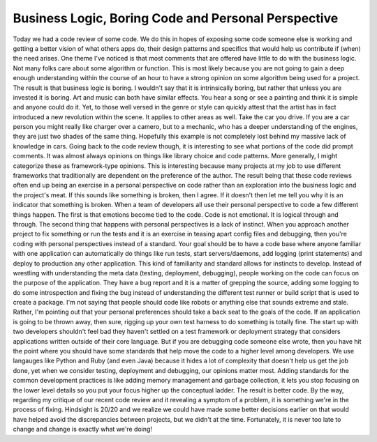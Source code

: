 Business Logic, Boring Code and Personal Perspective
####################################################

Today we had a code review of some code. We do this in hopes of exposing
some code someone else is working and getting a better vision of what
others apps do, their design patterns and specifics that would help us
contribute if (when) the need arises. One theme I've noticed is that
most comments that are offered have little to do with the business
logic. Not many folks care about some algorithm or function. This is
most likely because you are not going to gain a deep enough
understanding within the course of an hour to have a strong opinion on
some algorithm being used for a project. The result is that business
logic is boring.
I wouldn't say that it is intrinsically boring, but rather that unless
you are invested it is boring. Art and music can both have similar
effects. You hear a song or see a painting and think it is simple and
anyone could do it. Yet, to those well versed in the genre or style can
quickly attest that the artist has in fact introduced a new revolution
within the scene.
It applies to other areas as well. Take the car you drive. If you are a
car person you might really like charger over a camero, but to a
mechanic, who has a deeper understanding of the engines, they are just
two shades of the same thing. Hopefully this example is not completely
lost behind my massive lack of knowledge in cars.
Going back to the code review though, it is interesting to see what
portions of the code did prompt comments. It was almost always opinions
on things like library choice and code patterns. More generally, I might
categorize these as framework-type opinions. This is interesting because
many projects at my job to use different frameworks that traditionally
are dependent on the preference of the author. The result being that
these code reviews often end up being an exercise in a personal
perspective on code rather than an exploration into the business logic
and the project's meat.
If this sounds like something is broken, then I agree. If it doesn't
then let me tell you why it is an indicator that something is broken.
When a team of developers all use their personal perspective to code a
few different things happen. The first is that emotions become tied to
the code. Code is not emotional. It is logical through and through. The
second thing that happens with personal perspectives is a lack of
instinct. When you approach another project to fix something or run the
tests and it is an exercise in teasing apart config files and debugging,
then you're coding with personal perspectives instead of a standard.
Your goal should be to have a code base where anyone familiar with one
application can automatically do things like run tests, start
servers/daemons, add logging (print statements) and deploy to production
any other application. This kind of familiarity and standard allows for
instincts to develop. Instead of wrestling with understanding the meta
data (testing, deployment, debugging), people working on the code can
focus on the purpose of the application. They have a bug report and it
is a matter of grepping the source, adding some logging to do some
introspection and fixing the bug instead of understanding the different
test runner or build script that is used to create a package.
I'm not saying that people should code like robots or anything else
that sounds extreme and stale. Rather, I'm pointing out that your
personal preferences should take a back seat to the goals of the code.
If an application is going to be thrown away, then sure, rigging up your
own test harness to do something is totally fine. The start up with two
developers shouldn't feel bad they haven't settled on a test framework
or deployment strategy that considers applications written outside of
their core language. But if you are debugging code someone else wrote,
then you have hit the point where you should have some standards that
help move the code to a higher level among developers. We use langauges
like Python and Ruby (and even Java) because it hides a lot of
complexity that doesn't help us get the job done, yet when we consider
testing, deployment and debugging, our opinions matter most. Adding
standards for the common development practices is like adding memory
management and garbage collection, it lets you stop focusing on the
lower level details so you put your focus higher up the conceptual
ladder. The result is better code.
By the way, regarding my critique of our recent code review and it
revealing a symptom of a problem, it is something we're in the process
of fixing. Hindsight is 20/20 and we realize we could have made some
better decisions earlier on that would have helped avoid the
discrepancies between projects, but we didn't at the time. Fortunately,
it is never too late to change and change is exactly what we're doing!


.. author:: default
.. categories:: code
.. tags:: programming, testing
.. comments::
